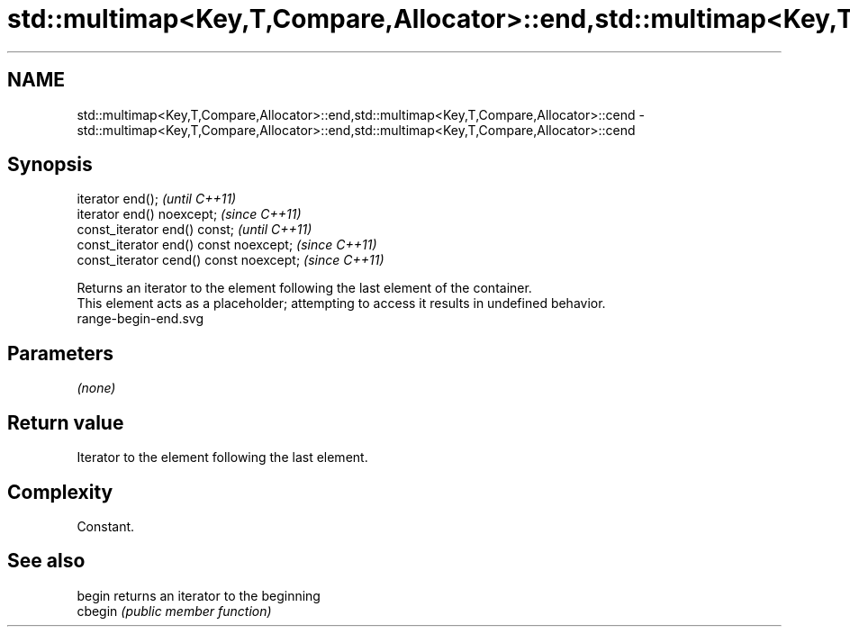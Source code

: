 .TH std::multimap<Key,T,Compare,Allocator>::end,std::multimap<Key,T,Compare,Allocator>::cend 3 "2020.03.24" "http://cppreference.com" "C++ Standard Libary"
.SH NAME
std::multimap<Key,T,Compare,Allocator>::end,std::multimap<Key,T,Compare,Allocator>::cend \- std::multimap<Key,T,Compare,Allocator>::end,std::multimap<Key,T,Compare,Allocator>::cend

.SH Synopsis

  iterator end();                        \fI(until C++11)\fP
  iterator end() noexcept;               \fI(since C++11)\fP
  const_iterator end() const;            \fI(until C++11)\fP
  const_iterator end() const noexcept;   \fI(since C++11)\fP
  const_iterator cend() const noexcept;  \fI(since C++11)\fP

  Returns an iterator to the element following the last element of the container.
  This element acts as a placeholder; attempting to access it results in undefined behavior.
   range-begin-end.svg

.SH Parameters

  \fI(none)\fP

.SH Return value

  Iterator to the element following the last element.

.SH Complexity

  Constant.


.SH See also



  begin  returns an iterator to the beginning
  cbegin \fI(public member function)\fP






